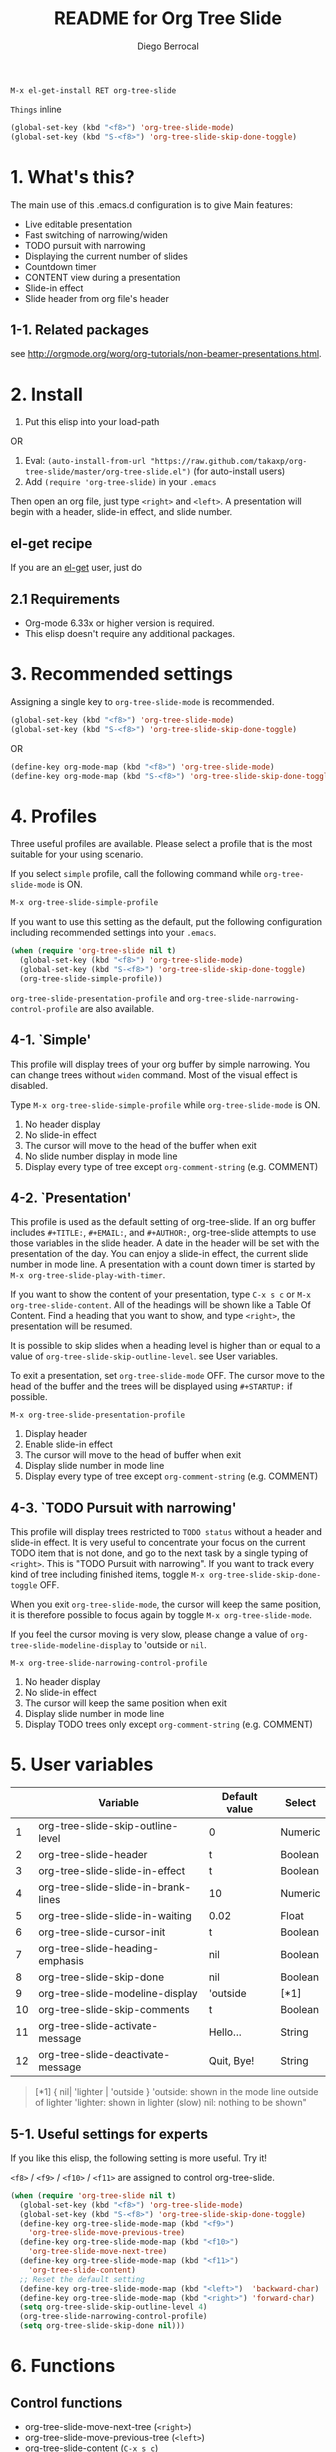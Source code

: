 #+TITLE:	README for Org Tree Slide
#+AUTHOR:	Diego Berrocal
#+EMAIL:	cestdiego@gmail.com
#+STARTUP:	content

: M-x el-get-install RET org-tree-slide
=Things= inline

#+BEGIN_SRC emacs-lisp
(global-set-key (kbd "<f8>") 'org-tree-slide-mode)
(global-set-key (kbd "S-<f8>") 'org-tree-slide-skip-done-toggle)
#+END_SRC
* 1. What's this?

The main use of this .emacs.d configuration is to give
Main features:

  - Live editable presentation
  - Fast switching of narrowing/widen
  - TODO pursuit with narrowing
  - Displaying the current number of slides
  - Countdown timer
  - CONTENT view during a presentation
  - Slide-in effect
  - Slide header from org file's header

** 1-1. Related packages

see [[http://orgmode.org/worg/org-tutorials/non-beamer-presentations.html]].

* 2. Install

1. Put this elisp into your load-path

OR

1. Eval: =(auto-install-from-url "https://raw.github.com/takaxp/org-tree-slide/master/org-tree-slide.el")= (for auto-install users)
2. Add =(require 'org-tree-slide)= in your =.emacs=

Then open an org file, just type =<right>= and =<left>=. A presentation will begin with a header, slide-in effect, and slide number.

** el-get recipe

If you are an [[https://github.com/dimitri/el-get][el-get]] user, just do


** 2.1 Requirements
  - Org-mode 6.33x or higher version is required.
  - This elisp doesn't require any additional packages.

* 3. Recommended settings

Assigning a single key to =org-tree-slide-mode= is recommended.

#+BEGIN_SRC emacs-lisp
(global-set-key (kbd "<f8>") 'org-tree-slide-mode)
(global-set-key (kbd "S-<f8>") 'org-tree-slide-skip-done-toggle)
#+END_SRC

OR

#+BEGIN_SRC emacs-lisp
(define-key org-mode-map (kbd "<f8>") 'org-tree-slide-mode)
(define-key org-mode-map (kbd "S-<f8>") 'org-tree-slide-skip-done-toggle)
#+END_SRC

* 4. Profiles

Three useful profiles are available. Please select a profile that is the most suitable for your using scenario.

If you select =simple= profile, call the following command while =org-tree-slide-mode= is ON.

#+BEGIN_SRC emacs-lisp
M-x org-tree-slide-simple-profile
#+END_SRC

If you want to use this setting as the default, put the following configuration including recommended settings into your =.emacs=.

#+BEGIN_SRC emacs-lisp
(when (require 'org-tree-slide nil t)
  (global-set-key (kbd "<f8>") 'org-tree-slide-mode)
  (global-set-key (kbd "S-<f8>") 'org-tree-slide-skip-done-toggle)
  (org-tree-slide-simple-profile))
#+END_SRC

=org-tree-slide-presentation-profile= and =org-tree-slide-narrowing-control-profile= are also available.

** 4-1. `Simple'

This profile will display trees of your org buffer by simple narrowing. You can change trees without =widen= command. Most of the visual effect is disabled.

Type =M-x org-tree-slide-simple-profile= while =org-tree-slide-mode= is ON.

    1. No header display
    2. No slide-in effect
    3. The cursor will move to the head of the buffer when exit
    4. No slide number display in mode line
    5. Display every type of tree except =org-comment-string= (e.g. COMMENT)

** 4-2. `Presentation'

This profile is used as the default setting of org-tree-slide. If an org buffer includes =#+TITLE:=, =#+EMAIL:=, and =#+AUTHOR:=, org-tree-slide attempts to use those variables in the slide header. A date in the header will be set with the presentation of the day. You can enjoy a slide-in effect, the current slide number in mode line. A presentation with a count down timer is started by =M-x org-tree-slide-play-with-timer=.

If you want to show the content of your presentation, type =C-x s c= or =M-x org-tree-slide-content=. All of the headings will be shown like a Table Of Content. Find a heading that you want to show, and type =<right>=, the presentation will be resumed.

It is possible to skip slides when a heading level is higher than or equal to a  value of =org-tree-slide-skip-outline-level=. see User variables.

To exit a presentation, set =org-tree-slide-mode= OFF. The cursor move to the head of the buffer and the trees will be displayed using =#+STARTUP:= if possible.

=M-x org-tree-slide-presentation-profile=

    1. Display header
    2. Enable slide-in effect
    3. The cursor will move to the head of buffer when exit
    4. Display slide number in mode line
    5. Display every type of tree except =org-comment-string= (e.g. COMMENT)

** 4-3. `TODO Pursuit with narrowing'

This profile will display trees restricted to =TODO status= without a header and slide-in effect. It is very useful to concentrate your focus on the current TODO item that is not done, and go to the next task by a single typing of =<right>=. This is "TODO Pursuit with narrowing". If you want to track every kind of tree including finished items, toggle =M-x org-tree-slide-skip-done-toggle= OFF.

When you exit =org-tree-slide-mode=, the cursor will keep the same position, it is therefore possible to focus again by toggle =M-x org-tree-slide-mode=.

If you feel the cursor moving is very slow, please change a value of =org-tree-slide-modeline-display= to 'outside or =nil=.

=M-x org-tree-slide-narrowing-control-profile=

    1. No header display
    2. No slide-in effect
    3. The cursor will keep the same position when exit
    4. Display slide number in mode line
    5. Display TODO trees only except =org-comment-string= (e.g. COMMENT)

* 5. User variables

|----+-------------------------------------+---------------+---------|
|    | Variable                            | Default value | Select  |
|----+-------------------------------------+---------------+---------|
|  1 | org-tree-slide-skip-outline-level   | 0             | Numeric |
|  2 | org-tree-slide-header               | t             | Boolean |
|  3 | org-tree-slide-slide-in-effect      | t             | Boolean |
|  4 | org-tree-slide-slide-in-brank-lines | 10            | Numeric |
|  5 | org-tree-slide-slide-in-waiting     | 0.02          | Float   |
|  6 | org-tree-slide-cursor-init          | t             | Boolean |
|  7 | org-tree-slide-heading-emphasis     | nil           | Boolean |
|  8 | org-tree-slide-skip-done            | nil           | Boolean |
|  9 | org-tree-slide-modeline-display     | 'outside      | [*1]    |
| 10 | org-tree-slide-skip-comments        | t             | Boolean |
| 11 | org-tree-slide-activate-message     | Hello...      | String  |
| 12 | org-tree-slide-deactivate-message   | Quit, Bye!    | String  |

#+BEGIN_QUOTE
[*1] { nil| 'lighter | 'outside }
  'outside: shown in the mode line outside of lighter
  'lighter: shown in lighter (slow)
       nil: nothing to be shown"
#+END_QUOTE

** 5-1. Useful settings for experts

If you like this elisp, the following setting is more useful. Try it!

=<f8>= / =<f9>= / =<f10>= / =<f11>= are assigned to control org-tree-slide.

#+BEGIN_SRC emacs-lisp
(when (require 'org-tree-slide nil t)
  (global-set-key (kbd "<f8>") 'org-tree-slide-mode)
  (global-set-key (kbd "S-<f8>") 'org-tree-slide-skip-done-toggle)
  (define-key org-tree-slide-mode-map (kbd "<f9>")
    'org-tree-slide-move-previous-tree)
  (define-key org-tree-slide-mode-map (kbd "<f10>")
    'org-tree-slide-move-next-tree)
  (define-key org-tree-slide-mode-map (kbd "<f11>")
    'org-tree-slide-content)
  ;; Reset the default setting
  (define-key org-tree-slide-mode-map (kbd "<left>")  'backward-char)
  (define-key org-tree-slide-mode-map (kbd "<right>") 'forward-char)
  (setq org-tree-slide-skip-outline-level 4)
  (org-tree-slide-narrowing-control-profile)
  (setq org-tree-slide-skip-done nil)))
#+END_SRC

* 6. Functions

** Control functions

  - org-tree-slide-move-next-tree (=<right>=)
  - org-tree-slide-move-previous-tree (=<left>=)
  - org-tree-slide-content (=C-x s c=)

** Startup options

These functions will toggle =org-tree-slide-mode= ON, automatically.

  - org-tree-slide-without-init-play
  - org-tree-slide-play-with-timer

** Toggle variables

  - org-tree-slide-display-header-toggle
  - org-tree-slide-slide-in-effect-toggle
  - org-tree-slide-skip-done-toggle
  - org-tree-slide-skip-comments-toggle
  - org-tree-slide-heading-emphasis-toggle

** Batch setting of user variables

  - org-tree-slide-simple-profile
  - org-tree-slide-presentation-profile
  - org-tree-slide-narrowing-control-profile

** Hooks

  - org-tree-slide-mode-play-hook
  - org-tree-slide-mode-stop-hook

* 7. History

see also ChangeLog

|---------+------------------+-------------------------------------------------|
| Version | Date             | Description                                     |
|---------+------------------+-------------------------------------------------|
| v2.7.0  | 2013-07-21@05:21 | Support buffers without headings                |
| v2.6.8  | 2013-02-19@12:49 | Added a flag to control face setting            |
| v2.6.6  | 2013-02-19@11:22 | Added a new toggle to skip commented trees      |
| v2.6.4  | 2013-02-12@01:43 | Added some features (issue #2, #5, and #7)      |
| v2.6.2  | 2013-01-27@21:21 | Added hooks for start and stop the presentation |
| v2.6.0  | 2012-11-21@02:14 | Support dark color theme (by @uk-ar)            |
| v2.5.4  | 2012-01-11@23:02 | Add autoload magic comments                     |
| v2.5.3  | 2011-12-18@00:50 | Fix a bug for an org buffer without header      |
| v2.5.2  | 2011-12-17@17:52 | Set presentation profile as the default         |
| v2.5.1  | 2011-12-17@13:34 | org-tree-slide-skip-done set nil as default     |
| v2.5.0  | 2011-12-12@18:16 | Remove auto-play function (TBD)                 |
| v2.4.1  | 2011-12-09@11:46 | Add an option to control mode line display      |
| v2.4.0  | 2011-12-08@10:51 | Support TODO pursuit in a slideshow             |
| v2.3.2  | 2011-12-08@09:22 | Reduce redundant processing                     |
| v2.3.1  | 2011-12-07@20:30 | Add a new profile to control narrowing status   |
| v2.3.0  | 2011-12-07@16:17 | Support displaying a slide number               |
| v2.2.0  | 2011-12-07@02:15 | Support minor mode                              |
| v2.1.7  | 2011-12-06@00:26 | Support TITLE/AUTHOR/EMAIL in a header          |
| v2.1.5  | 2011-12-05@17:08 | Fix an issue of title display                   |
| v2.1.3  | 2011-12-05@15:08 | Fix the end of slide for skip control           |
| v2.1.1  | 2011-12-05@11:08 | Add skip control by heading level               |
| v2.0.1  | 2011-12-02@18:29 | Change function names, ots- is introduced.      |
| v2.0.0  | 2011-12-01@17:41 | Add profiles and support org 6.33x              |
| v1.2.5  | 2011-10-31@18:34 | Add CONTENT view to see all the subtrees.       |
| v1.2.3  | 2011-10-30@20:42 | Add a variable to control slide-in duration     |
| v1.2.1  | 2011-10-30@16:10 | Add slide-in visual effect                      |
| v1.1.1  | 2011-10-28@16:16 | Add functions to start and stop slide view      |
| v1.0.0  | 2011-09-28@20:59 | Release the initial version                     |

* 8. Contact

The author is Takaaki ISHIKAWA (takaxp@ieee.org).
Feel free to email me or use a mention of twitter ([[https://twitter.com/#!/takaxp][@takaxp]])
